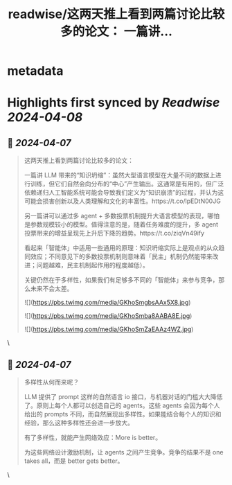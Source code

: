 :PROPERTIES:
:title: readwise/这两天推上看到两篇讨论比较多的论文： 一篇讲...
:END:


* metadata
:PROPERTIES:
:author: [[neozhang on Twitter]]
:full-title: "这两天推上看到两篇讨论比较多的论文： 一篇讲..."
:category: [[tweets]]
:url: https://twitter.com/neozhang/status/1776784735731400943
:image-url: https://pbs.twimg.com/profile_images/517421516292505600/jk2rk29P.jpeg
:END:

* Highlights first synced by [[Readwise]] [[2024-04-08]]
** 📌 [[2024-04-07]]
#+BEGIN_QUOTE
这两天推上看到两篇讨论比较多的论文：

一篇讲 LLM 带来的“知识坍缩”：虽然大型语言模型在大量不同的数据上进行训练，但它们自然会向分布的“中心”产生输出。这通常是有用的，但广泛依赖递归人工智能系统可能会导致我们定义为“知识崩溃”的过程，并认为这可能会损害创新以及人类理解和文化的丰富性。https://t.co/lpEDtN00JG

另一篇讲可以通过多 agent + 多数投票机制提升大语言模型的表现，哪怕是参数规模较小的模型。值得注意的是，随着任务难度的提升，多 agent 投票带来的增益呈现先上升后下降的趋势。https://t.co/ziqVn49ify

看起来「智能体」中适用一些通用的原理：知识坍缩实际上是观点的从众趋同效应；不同意见下的多数投票机制则意味着「民主」机制仍然能带来改进；问题越难，民主机制起作用的程度越低）。

关键仍然在于多样性，如果我们有足够多不同的「智能体」来参与竞争，那么未来不会太差。

![](https://pbs.twimg.com/media/GKhoSmgbsAAx5X8.jpg)

![](https://pbs.twimg.com/media/GKhoSmba8AABA8E.jpg)

![](https://pbs.twimg.com/media/GKhoSmZaEAAz4WZ.jpg) 
#+END_QUOTE\
** 📌 [[2024-04-07]]
#+BEGIN_QUOTE
多样性从何而来呢？

LLM 提供了 prompt 这样的自然语言 io 接口，与机器对话的门槛大大降低了。原则上每个人都可以创造自己的 agents。这些 agents 会因为每个人给出的 prompts 不同，而自然展现出多样性。如果能结合每个人的知识和经验，那么这种多样性还会进一步放大。

有了多样性，就能产生网络效应：More is better。

为这些网络设计激励机制，让 agents 之间产生竞争。竞争的结果不是 one takes all，而是 better gets better。 
#+END_QUOTE\